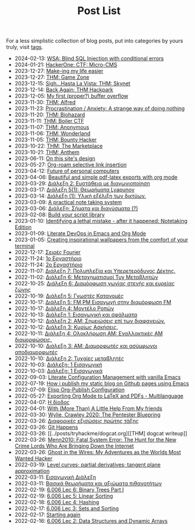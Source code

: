 #+TITLE: Post List
#+DESCRIPTION: Collection of blog posts, from newest to oldest

For a less simplistic collection of blog posts, put into categories by
yours truly, visit [[file:../tags/index.org][tags]].

# posts start

- 2024-02-13: [[../posts/20240213_wsa_blind_sql_injection_with_conditional_errors.org][WSA: Blind SQL Injection with conditional errors]]
- 2024-01-21: [[../posts/20240121_hackerone_ctf_challenges.org][HackerOne: CTF: Micro-CMS]]
- 2023-12-27: [[../posts/20231227_making_my_life_easier.org][Make-ing my life easier]]
- 2023-12-27: [[../posts/20231227_thm_game_zone.org][THM: Game Zone]]
- 2023-12-15: [[../posts/20231215_sigh_hasta_la_vista_thm_skynet.org][Sigh...Hasta La Vista: THM: Skynet]]
- 2023-12-14: [[../posts/20231214_back_again_thm_hackpark.org][Back Again: THM Hackpark]]
- 2023-12-05: [[../posts/20231205_my_first_proper_buffer_overflow.org][My first (proper?) buffer overflow]]
- 2023-11-30: [[../posts/20231130_thm_alfred.org][THM: Alfred]]
- 2023-11-23: [[../posts/20231123_procrastination_anxiety_a_strange_way_of_doing_nothing.org][Procrastination / Anxiety: A strange way of doing nothing]]
- 2023-11-20: [[../posts/20231120_thm_biohazard.org][THM: Biohazard]]
- 2023-11-11: [[../posts/20231111_thm_boiler_ctf.org][THM: Boiler CTF]]
- 2023-11-07: [[../posts/20231107_thm_anonymous.org][THM: Anonymous]]
- 2023-11-06: [[../posts/20231106_thm_wonderland.org][THM: Wonderland]]
- 2023-11-05: [[../posts/20231105_thm_bounty_hacker.org][THM: Bounty Hacker]]
- 2023-10-22: [[../posts/20231022_thm_the_marketplace.org][THM: The Marketplace]]
- 2023-10-21: [[../posts/20231021_thm_anthem.org][THM: Anthem]]
- 2023-06-11: [[../posts/20230611_on_this_sites_design.org][On this site's design]]
- 2023-05-27: [[../posts/20230527_org_roam_selective_link_insertion.org][Org-roam selective link insertion]]
- 2023-04-12: [[../posts/20230412_future_of_personal_computers.org][Future of personal computers]]
- 2023-04-06: [[../posts/20230406_beautiful_and_simple_pdf_latex_exports_with_org_mode.org][Beautiful and simple pdf-latex exports with org mode]]
- 2023-03-29: [[../posts/lectures/auth/sae2/lec_SAE2_20230329.org][Διάλεξη 2: Ευστάθεια με διαγωνιοποίηση]]
- 2023-03-17: [[../posts/lectures/auth/sae2/lec_SAE2_20230317.org][Διάλεξη 5(1): Θεωρήματα Lyapunov]]
- 2023-03-14: [[../posts/lectures/auth/cn1/lec_CN1_20230314.org][Διάλεξη (1): Υλική εξέλιξη των δικτύων.]]
- 2023-03-09: [[../posts/20230309_a_practical_note_taking_system.org][A practical note taking system]]
- 2023-03-06: [[../posts/lectures/auth/tlp2/lec_TLP2_20230306.org][Διάλεξη: Σήματα και διανύσματα (?)]]
- 2023-02-08: [[../posts/20230208_spending_five_minutes_to_do_something_i_could_have_done_in_ten.org][Build your script library]]
- 2023-01-10: [[../posts/20230110_identifying_a_lethal_mistake_after_it_happened_notetaking_edition.org][Identifying a lethal mistake - after it happened: Notetaking Edition]]
- 2023-01-09: [[../posts/20230109_notes_literate_devops_in_emacs_and_org_mode.org][Literate DevOps in Emacs and Org Mode]]
- 2023-01-05: [[../posts/20230105_creating_inspirational_wallpapers_from_the_comfort_of_your_terminal.org][Creating inspirational wallpapers from the comfort of your terminal]]
- 2022-12-17: [[../posts/lectures/auth/em1/fourier_series.org][Σειρές Fourier]]
- 2022-11-24: [[../posts/lectures/auth/sae1/lec_SAE1_lab1-matlab.org][1ο Εργαστήριο]]
- 2022-11-24: [[../posts/lectures/auth/sae1/lec_SAE1_lab2-matlab.org][2ο Εργαστήριο]]
- 2022-11-07: [[../posts/lectures/auth/tlp1/lec_TLP1_20221107.org][Διάλεξη 7: Πολυπλεξία και Υπερετερόδυνος Δέκτης.]]
- 2022-11-02: [[../posts/lectures/auth/ssd/lec_SSD_20221102.org][Διάλεξη 6: Μεταχηματισμοί Τυχ Μεταβλητών]]
- 2022-10-25: [[../posts/lectures/auth/tlp1/lec_TLP1_20221025.org][Διάλεξη 6: Διαμόρφωση γωνίας στενής και ευρείας ζώνης]]
- 2022-10-19: [[../posts/lectures/auth/ssd/lec_SSD_20221019.org][Διάλεξη 5: Γνωστές Κατανομές]]
- 2022-10-17: [[../posts/lectures/auth/tlp1/lec_TLP1_20221017.org][Διάλεξη 5: FM,PM Εισαγωγή στην διαμόρφωση FM]]
- 2022-10-17: [[../posts/lectures/auth/ssd/lec_SSD_20221017.org][Διάλεξη 4: Μοντέλο Ροπών]]
- 2022-10-13: [[../posts/lectures/auth/sae1/lec_SAE1_20221013.org][Διάλεξη 1: Εισαγωγική και σφάλματα]]
- 2022-10-12: [[../posts/lectures/auth/tlp1/lec_TLP1_20221012.org][Διάλεξη 2: ΑΜ: Σημειώσεις επί των διαφανειών.]]
- 2022-10-12: [[../posts/lectures/auth/ssd/lec_SSD_20221012.org][Διάλεξη 3: Κυρίως Ασκήσεις.]]
- 2022-10-11: [[../posts/lectures/auth/tlp1/lec_TLP1_20221011.org][Διάλεξη 4: Ολοκλήρωση AM: Εναλλακτικές AM διαμορφώσεις.]]
- 2022-10-10: [[../posts/lectures/auth/tlp1/lec_TLP1_20221010.org][Διάλεξη 3: AM: Διαμορφωτές και ασύμφωνοι αποδιαμορφωτές]]
- 2022-10-10: [[../posts/lectures/auth/ssd/lec_SSD_20221010.org][Διάλεξη 2: Τυχαίες μεταβλητές]]
- 2022-10-03: [[../posts/lectures/auth/tlp1/lec_TLP1_20221003.org][Διάλεξη: 1 Εισαγωγική]]
- 2022-10-03: [[../posts/lectures/auth/ssd/lec_SSD_20221003.org][Διάλεξη: 1 Εισαγωγικά]]
- 2022-09-03: [[../posts/20220903_literate_configuration_management_with_vanilla_emacs.org][Literate Configuration Management with vanilla Emacs]]
- 2022-07-19: [[../posts/20220719_how_i_publish_my_static_blog_on_github_pages_using_emacs.org][How i publish my static blog on Github pages using Emacs]]
- 2022-07-09: [[../posts/20221228_elisp-org-publish-blog-configuration.org][Elisp Org-Publish Configuration]]
- 2022-05-27: [[../posts/20220527_exporting_org_mode_to_latex_multilanguage.org][Exporting Org Mode to LaTeX and PDFs - Multilanguage]]
- 2022-04-07: [[../posts/lectures/auth/el1/lec_EL1_1_20220407.org][Η δίοδος]]
- 2022-04-01: [[../posts/20220401_to_my_friends.org][With (More Than) A Little Help From My friends]]
- 2022-03-30: [[../posts/books/WylieCrawley_ThePentesterBlueprint.org][Wylie, Crawley 2020: The Pentester Bluepring]]
- 2022-03-26: [[../posts/lectures/auth/em1/first_order_de.org][Διαφορικές εξισώσεις πρώτης τάξης]]
- 2022-03-26: [[../posts/tryhackme/githappens.org][Git Happens]]
- 2022-03-26: [[../posts/tryhackme/dogcat.org][[THM] dogcat writeup]]
- 2022-03-26: [[../posts/books/Menn2010_fatalsystemerror.org][Menn2010: Fatal System Error: The Hunt for the New Crime Lords Who Are Bringing Down the Internet]]
- 2022-03-26: [[../posts/books/Mitnick2011-ghostinthewires.org][Ghost in the Wires: My Adventures as the Worlds Most Wanted Hacker]]
- 2022-03-19: [[../posts/lectures/mit/1802/lec_1802_8_20220320_level_curves_partial_derivatives_tangent_plane_approximation.org][Level curves; partial derivatives; tangent plane approximation]]
- 2022-03-11: [[../posts/lectures/auth/pts/lec_PTS_1_20220315_lec1.org][Εισαγωγική Διάλεξη]]
- 2022-03-11: [[../posts/lectures/auth/pts/lec_PTS_2_20220315_lec2.org][Βασικά θεωρήματα και αξιώματα πιθανοτήτων]]
- 2022-02-19: [[../posts/lectures/mit/6006/6.006-lec-6-binary-trees-part-i.org][6.006 Lec 6: Binary Trees Part I]]
- 2022-02-19: [[../posts/lectures/mit/6006/6.006-lec-5-linear-sorting.org][6.006 Lec 5: Linear Sorting]]
- 2022-02-18: [[../posts/lectures/mit/6006/6.006-lec-4-hashing.org][6.006 Lec 4: Hashing]]
- 2022-02-17: [[../posts/lectures/mit/6006/6.006-lec-3-sorting.org][6.006 Lec 3: Sets and Sorting]]
- 2022-02-17: [[../posts/20220127_first_post.org][Starting again]]
- 2022-02-16: [[../posts/lectures/mit/6006/6.006-lec-2-data-structures-and-dynamic-arrays.org][6.006 Lec 2: Data Structures and Dynamic Arrays]]
# posts end
